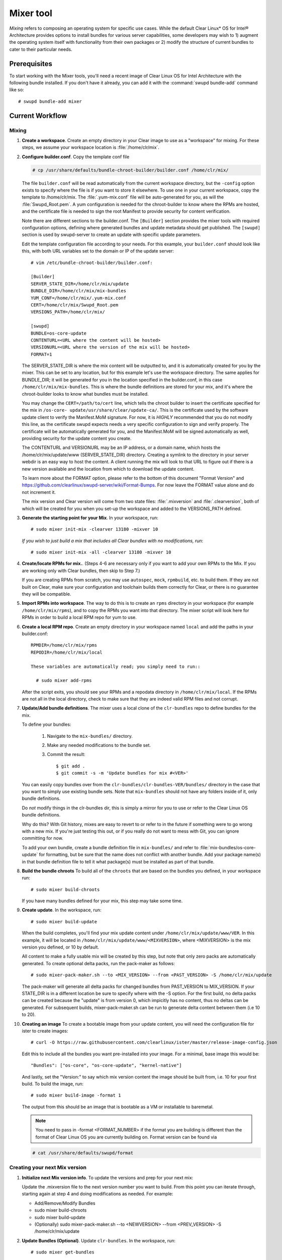.. _mixer:

Mixer tool
##########

*Mixing* refers to composing an operating system for specific use cases. While
the default Clear Linux\* OS for Intel® Architecture provides options to
install bundles for various server capabilities, some developers may wish to 1)
augment the operating system itself with functionality from their own packages
or 2) modify the structure of current bundles to cater to their particular
needs.

Prerequisites
=============

To start working with the Mixer tools, you'll need a recent image of Clear
Linux OS for Intel Architecture with the following bundle installed. If you
don't have it already, you can add it with the :command:`swupd bundle-add`
command like so::

  # swupd bundle-add mixer

Current Workflow
================

Mixing
------

#. **Create a workspace**. Create an empty directory in your Clear image to
   use as a "workspace" for mixing. For these steps, we assume your workspace
   location is :file:`/home/clr/mix`.

#. **Configure builder.conf**. Copy the template conf file

   .. code-block:: console

      # cp /usr/share/defaults/bundle-chroot-builder/builder.conf /home/clr/mix/

   The file ``builder.conf`` will be read automatically from the current
   workspace directory, but the ``-config`` option exists to specify where the
   file is if you want to store it elsewhere. To use one in your current
   workspace, copy the template to /home/clr/mix. The :file:`.yum-mix.conf`
   file will be auto-generated for you, as will the :file:`Swupd_Root.pem`. A
   yum configuration is needed for the chroot-builder to know where the RPMs
   are hosted, and the certificate file is needed to sign the root Manifest to
   provide security for content verification.

   Note there are different sections to the builder.conf. The ``[Builder]``
   section provides the mixer tools with required configuration options,
   defining where generated bundles and update metadata should get published.
   The ``[swupd]`` section is used by swupd-server to create an update with
   specific update parameters.

   Edit the template configuration file according to your needs. For this
   example, your ``builder.conf`` should look like this, with both URL
   variables set to the domain or IP of the update server::

      # vim /etc/bundle-chroot-builder/builder.conf:

      [Builder]
      SERVER_STATE_DIR=/home/clr/mix/update
      BUNDLE_DIR=/home/clr/mix/mix-bundles
      YUM_CONF=/home/clr/mix/.yum-mix.conf
      CERT=/home/clr/mix/Swupd_Root.pem
      VERSIONS_PATH=/home/clr/mix/

      [swupd]
      BUNDLE=os-core-update
      CONTENTURL=<URL where the content will be hosted>
      VERSIONURL=<URL where the version of the mix will be hosted>
      FORMAT=1

   The SERVER_STATE_DIR is where the mix content will be outputted to, and it
   is automatically created for you by the mixer. This can be set to any
   location, but for this example let's use the workspace directory. The same
   applies for BUNDLE_DIR; it will be generated for you in the location
   specified in the builder.conf, in this case ``/home/clr/mix/mix-bundles``.
   This is where the bundle definitions are stored for your mix, and it's where
   the chroot-builder looks to know what bundles must be installed.

   You may change the ``CERT=/path/to/cert`` line, which tells the chroot
   builder to insert the certificate specified for the mix in ``/os-core-
   update/usr/share/clear/update-ca/``. This is the certificate used by the
   software update client to verify the Manifest.MoM signature. For now, it is
   `HIGHLY` recommended that you do not modify this line, as the certificate
   swupd expects needs a very specific configuration to sign and verify
   properly. The certificate will be automatically generated for you, and the
   Manifest.MoM will be signed automatically as well, providing security for
   the update content you create.

   The CONTENTURL and VERSIONURL may be an IP address, or a domain name, which
   hosts the /home/clr/mix/update/www (SERVER_STATE_DIR) directory. Creating a
   symlink to the directory in your server webdir is an easy way to host the
   content. A client running the mix will look to that URL to figure out if
   there is a new version available and the location from which to download the
   update content.

   To learn more about the FORMAT option, please refer to the bottom of this
   document "Format Version" and https://github.com/clearlinux/swupd-server/wiki/Format-Bumps.
   For now leave the FORMAT value alone and do not increment it.

   The mix version and Clear version will come from two state files:
   :file:`.mixversion` and :file:`.clearversion`, both of which will be created
   for you when you set-up the workspace and added to the VERSIONS_PATH
   defined.

#. **Generate the starting point for your Mix**. In your workspace, run::

      # sudo mixer init-mix -clearver 13180 -mixver 10

   *If you wish to just build a mix that includes all Clear bundles with no modifications, run*::

      # sudo mixer init-mix -all -clearver 13180 -mixver 10

#. **Create/locate RPMs for mix.**. (Steps 4-6 are necessary only if you
   want to add your own RPMs to the Mix. If you are working only with Clear
   bundles, then skip to Step 7.)

   If you are creating RPMs from scratch, you may use ``autospec``,
   ``mock``, ``rpmbuild``, etc. to build them. If they are not
   built on Clear, make sure your configuration and toolchain builds them correctly for Clear, or there is no guarantee
   they will be compatible.

#. **Import RPMs into workspace**. The way to do this is to create an
   ``rpms`` directory in your workspace (for example ``/home/clr/mix/rpms``),
   and to copy the RPMs you want into that directory. The mixer script will
   look here for RPMs in order to build a local RPM repo for yum to use.

#. **Create a local RPM repo**. Create an empty directory in your workspace
   named ``local`` and add the paths in your builder.conf::

    RPMDIR=/home/clr/mix/rpms
    REPODIR=/home/clr/mix/local

    These variables are automatically read; you simply need to run::

      # sudo mixer add-rpms

   After the script exits, you should see your RPMs and a repodata directory in
   ``/home/clr/mix/local``. If the RPMs are not all in the local directory, check
   to make sure that they are indeed valid RPM files and not corrupt.

#. **Update/Add bundle definitions**. The mixer uses a local clone of the
   ``clr-bundles`` repo to define bundles for the mix.

   To define your bundles:

      #. Navigate to the ``mix-bundles/`` directory.
      #. Make any needed modifications to the bundle set.
      #. Commit the result::

         $ git add .
         $ git commit -s -m 'Update bundles for mix #<VER>'

   You can easily copy bundles over from the
   ``clr-bundles/clr-bundles-VER/bundles/`` directory in the case that you
   want to simply use existing bundle sets. Note that ``mix-bundles`` should
   not have any folders inside of it, only bundle definitions.

   Do *not* modify things in the clr-bundles dir, this is simply a mirror for
   you to use or refer to the Clear Linux OS bundle definitions.

   Why do this? With Git history, mixes are easy to revert to or refer
   to in the future if something were to go wrong with a new mix. If
   you're just testing this out, or if you really do not want to mess with Git,
   you can ignore committing for now.

   To add your own bundle, create a bundle definition file in ``mix-bundles/``
   and refer to :file:`mix-bundles/os-core-update` for formatting, but be sure
   that the name does not conflict with another bundle. Add your package
   name(s) in that  bundle definition file to tell it what package(s) must be
   installed as part of that bundle.

#. **Build the bundle chroots** To build all of the ``chroots``
   that are based on the bundles you defined, in your workspace run::

    # sudo mixer build-chroots

   If you have many bundles defined for your mix, this step may take some time.

#. **Create update**. In the workspace, run::

    # sudo mixer build-update

   When the build completes, you'll find your mix update content under
   ``/home/clr/mix/update/www/VER``. In this example, it will be located in
   ``/home/clr/mix/update/www/<MIXVERSION>``, where <MIXVERSION> is the mix
   version you defined, or 10 by default.

   All content to make a fully usable mix will be created by this step, but
   note that only zero packs are automatically generated. To create optional
   delta packs, run the pack-maker as follows::

      # sudo mixer-pack-maker.sh --to <MIX_VERSION> --from <PAST_VERSION> -S /home/clr/mix/update

   The pack-maker will generate all delta packs for changed bundles from
   PAST_VERSION to MIX_VERSION. If your STATE_DIR is in a different location be
   sure to specify where with the -S option. For the first build, no delta
   packs can be created because the "update" is from version 0, which impicitly
   has no content, thus no deltas can be generated. For subsequent builds,
   mixer-pack-maker.sh can be run to generate delta content between them (i.e
   10 to 20).

#. **Creating an image** To create a bootable image from your update content,
   you will need the configuration file for ister to create images::

      # curl -O https://raw.githubusercontent.com/clearlinux/ister/master/release-image-config.json

   Edit this to include  all the bundles you want pre-installed into your
   image. For a minimal, base image this would be::

      "Bundles": ["os-core", "os-core-update", "kernel-native"]

   And lastly, set the "Version:" to say which mix version content the image
   should be built from, i.e. 10 for your first build. To build the image,
   run::

      # sudo mixer build-image -format 1

   The output from this should be an image that is bootable as a VM or
   installable to baremetal.

   .. note::
      You need to pass in -format <FORMAT_NUMBER> if the format you are
      building is different than the format of Clear Linux OS you are currently
      building on. Format version can be found via

   .. code-block:: console

      # cat /usr/share/defaults/swupd/format

Creating your next Mix version
------------------------------

#. **Initialize next Mix version info**. To update the versions and prep for
   your next mix:

   Update the .mixversion file to the next version number you want to build.
   From this point you can iterate through, starting again at step 4 and doing
   modifications as needed. For example:

   - Add/Remove/Modify Bundles
   - sudo mixer build-chroots
   - sudo mixer build-update
   - (Optionally) sudo mixer-pack-maker.sh --to <NEWVERSION> --from <PREV_VERSION> -S /home/clr/mix/update


#. **Update Bundles (Optional)**.  Update ``clr-bundles``.  In the workspace,
   run::

    # sudo mixer get-bundles

   This step is optional because it is only needed when you want to update the
   upstream clr-bundles in your workspace to a new version, which requires
   updating the .clearversion file.

Format Version
--------------

The "format" used in ``builder.conf`` might be more precisely referred to as an
OS "compatibility epoch". Versions of the OS within a given epoch are fully
compatible with themselves and can update to any version in that epoch. Across
the format boundary *something* has changed in the OS, such that updating from
build M in format X, to build N in format Y will not work. Generally this
occurs when the software updater or manifests changed in a way that is no
longer compatible with the previous update scheme.

A format increment is the way we insure pre- and co-requisite changes flow out
with proper ordering. The update client will only ever update to the latest
release in its respective format version (unless overridden by command line
flags), thus we can guarantee all clients will update to the final version in
their given format, which *must* contain all the changes needed to understand
the content built in the following format. Only after reaching the final
release in the old format will a client be able to continue to update to
releases in the new format.

For the creation of a custom mix, the format version should start at '1', or
some known number, and increment only when a compatibility breakage is
introduced. Normal updates (updating a software package for example) do not
require a format increment.
